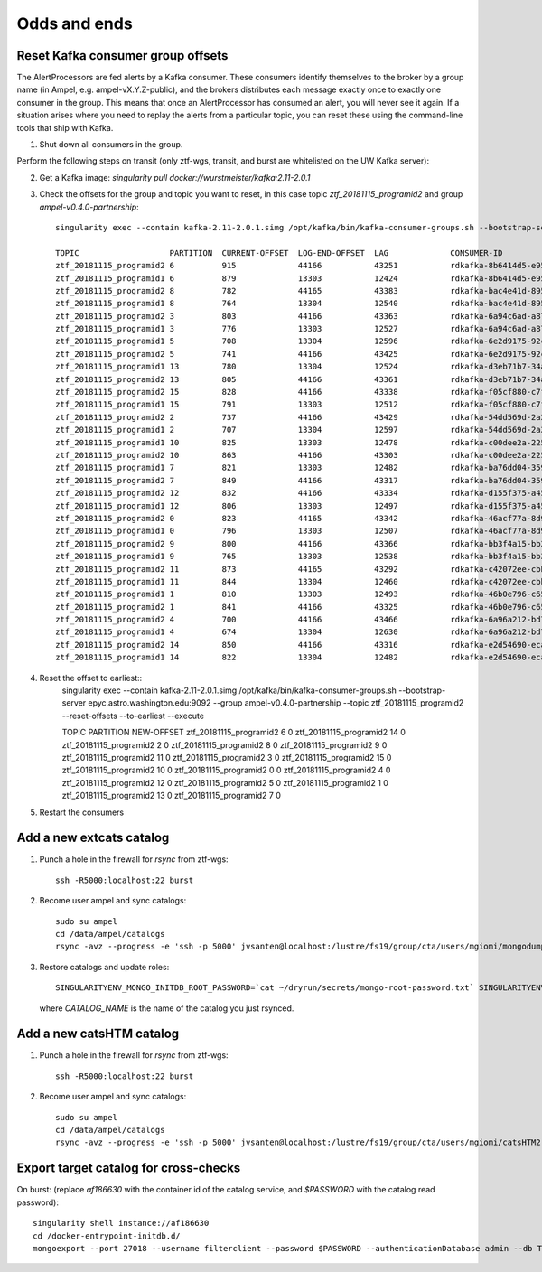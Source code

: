 
Odds and ends
*************

Reset Kafka consumer group offsets
==================================

The AlertProcessors are fed alerts by a Kafka consumer. These consumers
identify themselves to the broker by a group name (in Ampel, e.g.
ampel-vX.Y.Z-public), and the brokers distributes each message exactly once to
exactly one consumer in the group. This means that once an AlertProcessor has
consumed an alert, you will never see it again. If a situation arises where you
need to replay the alerts from a particular topic, you can reset these using
the command-line tools that ship with Kafka.

1. Shut down all consumers in the group.

Perform the following steps on transit (only ztf-wgs, transit, and burst are
whitelisted on the UW Kafka server):

2. Get a Kafka image: `singularity pull docker://wurstmeister/kafka:2.11-2.0.1`
3. Check the offsets for the group and topic you want to reset, in this case topic `ztf_20181115_programid2` and group `ampel-v0.4.0-partnership`::
	
	singularity exec --contain kafka-2.11-2.0.1.simg /opt/kafka/bin/kafka-consumer-groups.sh --bootstrap-server epyc.astro.washington.edu:9092 --group ampel-v0.4.0-partnership --describe | awk 'NR<3 || /ztf_20181115/'

	TOPIC                   PARTITION  CURRENT-OFFSET  LOG-END-OFFSET  LAG             CONSUMER-ID                                  HOST            CLIENT-ID
	ztf_20181115_programid2 6          915             44166           43251           rdkafka-8b6414d5-e95b-47ef-91ed-1b5c52fb9d56 /172.18.0.1     rdkafka
	ztf_20181115_programid1 6          879             13303           12424           rdkafka-8b6414d5-e95b-47ef-91ed-1b5c52fb9d56 /172.18.0.1     rdkafka
	ztf_20181115_programid2 8          782             44165           43383           rdkafka-bac4e41d-8950-4175-af7e-22e6711a508a /172.18.0.1     rdkafka
	ztf_20181115_programid1 8          764             13304           12540           rdkafka-bac4e41d-8950-4175-af7e-22e6711a508a /172.18.0.1     rdkafka
	ztf_20181115_programid2 3          803             44166           43363           rdkafka-6a94c6ad-a874-40e7-844b-579b09cde9cc /172.18.0.1     rdkafka
	ztf_20181115_programid1 3          776             13303           12527           rdkafka-6a94c6ad-a874-40e7-844b-579b09cde9cc /172.18.0.1     rdkafka
	ztf_20181115_programid1 5          708             13304           12596           rdkafka-6e2d9175-92c0-4938-810a-72980c8a8f27 /172.18.0.1     rdkafka
	ztf_20181115_programid2 5          741             44166           43425           rdkafka-6e2d9175-92c0-4938-810a-72980c8a8f27 /172.18.0.1     rdkafka
	ztf_20181115_programid1 13         780             13304           12524           rdkafka-d3eb71b7-34a4-4710-96f8-0f51358be6e3 /172.18.0.1     rdkafka
	ztf_20181115_programid2 13         805             44166           43361           rdkafka-d3eb71b7-34a4-4710-96f8-0f51358be6e3 /172.18.0.1     rdkafka
	ztf_20181115_programid2 15         828             44166           43338           rdkafka-f05cf880-c7f7-42fc-95f8-9e59149cc1d3 /172.18.0.1     rdkafka
	ztf_20181115_programid1 15         791             13303           12512           rdkafka-f05cf880-c7f7-42fc-95f8-9e59149cc1d3 /172.18.0.1     rdkafka
	ztf_20181115_programid2 2          737             44166           43429           rdkafka-54dd569d-2a2a-4726-9e21-fb2ba1a60d51 /172.18.0.1     rdkafka
	ztf_20181115_programid1 2          707             13304           12597           rdkafka-54dd569d-2a2a-4726-9e21-fb2ba1a60d51 /172.18.0.1     rdkafka
	ztf_20181115_programid1 10         825             13303           12478           rdkafka-c00dee2a-225c-4875-9259-5811fa28a915 /172.18.0.1     rdkafka
	ztf_20181115_programid2 10         863             44166           43303           rdkafka-c00dee2a-225c-4875-9259-5811fa28a915 /172.18.0.1     rdkafka
	ztf_20181115_programid1 7          821             13303           12482           rdkafka-ba76dd04-3592-4df0-97bf-fb3d4c453d62 /172.18.0.1     rdkafka
	ztf_20181115_programid2 7          849             44166           43317           rdkafka-ba76dd04-3592-4df0-97bf-fb3d4c453d62 /172.18.0.1     rdkafka
	ztf_20181115_programid2 12         832             44166           43334           rdkafka-d155f375-a45a-49bc-af6b-411296018562 /172.18.0.1     rdkafka
	ztf_20181115_programid1 12         806             13303           12497           rdkafka-d155f375-a45a-49bc-af6b-411296018562 /172.18.0.1     rdkafka
	ztf_20181115_programid2 0          823             44165           43342           rdkafka-46acf77a-8d9a-4b21-b99e-e07b10fa7d2d /172.18.0.1     rdkafka
	ztf_20181115_programid1 0          796             13303           12507           rdkafka-46acf77a-8d9a-4b21-b99e-e07b10fa7d2d /172.18.0.1     rdkafka
	ztf_20181115_programid2 9          800             44166           43366           rdkafka-bb3f4a15-bb29-47f0-b366-2612533cb979 /172.18.0.1     rdkafka
	ztf_20181115_programid1 9          765             13303           12538           rdkafka-bb3f4a15-bb29-47f0-b366-2612533cb979 /172.18.0.1     rdkafka
	ztf_20181115_programid2 11         873             44165           43292           rdkafka-c42072ee-cbb4-4283-96b0-de0f2cf17de5 /172.18.0.1     rdkafka
	ztf_20181115_programid1 11         844             13304           12460           rdkafka-c42072ee-cbb4-4283-96b0-de0f2cf17de5 /172.18.0.1     rdkafka
	ztf_20181115_programid1 1          810             13303           12493           rdkafka-46b0e796-c65f-45b8-9383-9ae41705fca8 /172.18.0.1     rdkafka
	ztf_20181115_programid2 1          841             44166           43325           rdkafka-46b0e796-c65f-45b8-9383-9ae41705fca8 /172.18.0.1     rdkafka
	ztf_20181115_programid2 4          700             44166           43466           rdkafka-6a96a212-bd73-4741-b8f2-9ae356611d81 /172.18.0.1     rdkafka
	ztf_20181115_programid1 4          674             13304           12630           rdkafka-6a96a212-bd73-4741-b8f2-9ae356611d81 /172.18.0.1     rdkafka
	ztf_20181115_programid2 14         850             44166           43316           rdkafka-e2d54690-ecaa-4e38-a311-b92fdd699b62 /172.18.0.1     rdkafka
	ztf_20181115_programid1 14         822             13304           12482           rdkafka-e2d54690-ecaa-4e38-a311-b92fdd699b62 /172.18.0.1     rdkafka
4. Reset the offset to earliest::
	singularity exec --contain kafka-2.11-2.0.1.simg /opt/kafka/bin/kafka-consumer-groups.sh --bootstrap-server epyc.astro.washington.edu:9092 --group ampel-v0.4.0-partnership --topic ztf_20181115_programid2 --reset-offsets --to-earliest --execute

	TOPIC                          PARTITION  NEW-OFFSET
	ztf_20181115_programid2        6          0
	ztf_20181115_programid2        14         0
	ztf_20181115_programid2        2          0
	ztf_20181115_programid2        8          0
	ztf_20181115_programid2        9          0
	ztf_20181115_programid2        11         0
	ztf_20181115_programid2        3          0
	ztf_20181115_programid2        15         0
	ztf_20181115_programid2        10         0
	ztf_20181115_programid2        0          0
	ztf_20181115_programid2        4          0
	ztf_20181115_programid2        12         0
	ztf_20181115_programid2        5          0
	ztf_20181115_programid2        1          0
	ztf_20181115_programid2        13         0
	ztf_20181115_programid2        7          0
5. Restart the consumers

Add a new extcats catalog
=========================

1. Punch a hole in the firewall for `rsync` from ztf-wgs::
    
    ssh -R5000:localhost:22 burst

2. Become user ampel and sync catalogs::
    
    sudo su ampel
    cd /data/ampel/catalogs
    rsync -avz --progress -e 'ssh -p 5000' jvsanten@localhost:/lustre/fs19/group/cta/users/mgiomi/mongodumps .

3. Restore catalogs and update roles::
    
    SINGULARITYENV_MONGO_INITDB_ROOT_PASSWORD=`cat ~/dryrun/secrets/mongo-root-password.txt` SINGULARITYENV_MONGO_INITDB_ROOT_USERNAME=root singularity-stack exec burst catalog /docker-entrypoint-initdb.d/add_catalog.sh $CATALOG_NAME
  
  where `CATALOG_NAME` is the name of the catalog you just rsynced.

Add a new catsHTM catalog
=========================

1. Punch a hole in the firewall for `rsync` from ztf-wgs::
    
    ssh -R5000:localhost:22 burst

2. Become user ampel and sync catalogs::
    
    sudo su ampel
    cd /data/ampel/catalogs
    rsync -avz --progress -e 'ssh -p 5000' jvsanten@localhost:/lustre/fs19/group/cta/users/mgiomi/catsHTM2 .

Export target catalog for cross-checks
======================================

On burst: (replace `af186630` with the container id of the catalog service, and `$PASSWORD` with the catalog read password)::
  
  singularity shell instance://af186630
  cd /docker-entrypoint-initdb.d/
  mongoexport --port 27018 --username filterclient --password $PASSWORD --authenticationDatabase admin --db ToO --collection neutrinos --jsonArray -o neutrinos.json